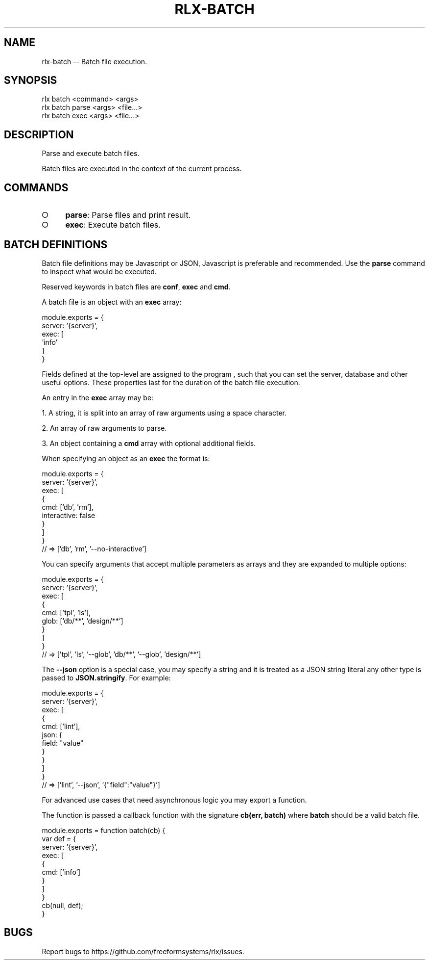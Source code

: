 .TH "RLX-BATCH" "1" "September 2014" "rlx-batch 0.1.294" "User Commands"
.SH "NAME"
rlx-batch -- Batch file execution.
.SH "SYNOPSIS"

.SP
rlx batch <command> <args> 
.br
rlx batch parse <args> <file...> 
.br
rlx batch exec <args> <file...>
.SH "DESCRIPTION"
.PP
Parse and execute batch files.
.PP
Batch files are executed in the context of the current process.
.SH "COMMANDS"
.BL
.IP "\[ci]" 4
\fBparse\fR: Parse files and print result.
.IP "\[ci]" 4
\fBexec\fR: Execute batch files.
.EL
.SH "BATCH DEFINITIONS"
.PP
Batch file definitions may be Javascript or JSON, Javascript is preferable and recommended. Use the \fBparse\fR command to inspect what would be executed.
.PP
Reserved keywords in batch files are \fBconf\fR, \fBexec\fR and \fBcmd\fR.
.PP
A batch file is an object with an \fBexec\fR array:

.SP
  module.exports = {
.br
    server: '{server}',
.br
    exec: [
.br
      'info'
.br
    ]
.br
  }
.PP
Fields defined at the top\-level are assigned to the program , such that you can set the server, database and other useful options. These properties last for the duration of the batch file execution.
.PP
An entry in the \fBexec\fR array may be:
.BL

  1.  A string, it is split into an array of raw arguments using a space character.

  2.  An array of raw arguments to parse.

  3.  An object containing a \fBcmd\fR array with optional additional fields.
.EL
.PP
When specifying an object as an \fBexec\fR the format is:

.SP
  module.exports = {
.br
    server: '{server}',
.br
    exec: [
.br
      {
.br
        cmd: ['db', 'rm'],
.br
        interactive: false
.br
      }
.br
    ]
.br
  }
.br
  // => ['db', 'rm', '\-\-no\-interactive']
.PP
You can specify arguments that accept multiple parameters as arrays and they are expanded to multiple options:

.SP
  module.exports = {
.br
    server: '{server}',
.br
    exec: [
.br
      {
.br
        cmd: ['tpl', 'ls'],
.br
        glob: ['db/**', 'design/**']
.br
      }
.br
    ]
.br
  }
.br
  // => ['tpl', 'ls', '\-\-glob', 'db/**', '\-\-glob', 'design/**']
.PP
The \fB\-\-json\fR option is a special case, you may specify a string and it is treated as a JSON string literal any other type is passed to \fBJSON.stringify\fR. For example:

.SP
  module.exports = {
.br
    server: '{server}',
.br
    exec: [
.br
      {
.br
        cmd: ['lint'],
.br
        json: {
.br
          field: "value"
.br
        }
.br
      }
.br
    ]
.br
  }
.br
  // => ['lint', '\-\-json', '{"field":"value"}']
.PP
For advanced use cases that need asynchronous logic you may export a function.
.PP
The function is passed a callback function with the signature \fBcb(err, batch)\fR where \fBbatch\fR should be a valid batch file.

.SP
  module.exports = function batch(cb) {
.br
    var def = {
.br
      server: '{server}',
.br
      exec: [
.br
        {
.br
          cmd: ['info']
.br
        }
.br
      ]
.br
    }
.br
    cb(null, def);
.br
  }
.SH "BUGS"
.PP
Report bugs to https://github.com/freeformsystems/rlx/issues.
